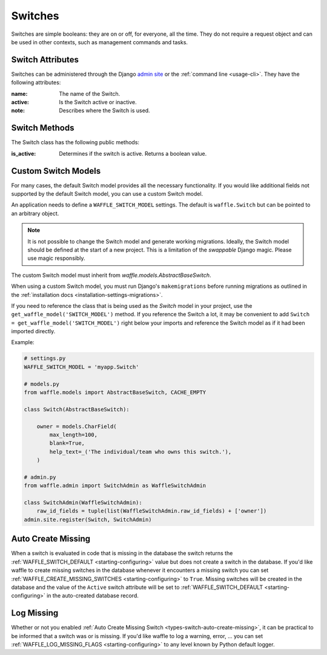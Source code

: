 .. _types-switch:

========
Switches
========

Switches are simple booleans: they are on or off, for everyone, all the
time. They do not require a request object and can be used in other
contexts, such as management commands and tasks.


Switch Attributes
=================

Switches can be administered through the Django `admin site`_ or the
:ref:`command line <usage-cli>`. They have the following attributes:

:name:
    The name of the Switch.
:active:
    Is the Switch active or inactive.
:note:
    Describes where the Switch is used.


.. _admin site: https://docs.djangoproject.com/en/dev/ref/contrib/admin/


Switch Methods
==============

The Switch class has the following public methods:

:is_active:
    Determines if the switch is active. Returns a boolean value.


.. _types-custom-switch-models:

Custom Switch Models
======================

For many cases, the default Switch model provides all the necessary functionality.
If you would like additional fields not supported by the default Switch model,
you can use a custom Switch model.

An application needs to define a ``WAFFLE_SWITCH_MODEL`` settings. The default is ``waffle.Switch``
but can be pointed to an arbitrary object.

.. note::

    It is not possible to change the Switch model and generate working migrations. Ideally, the Switch
    model should be defined at the start of a new project. This is a limitation of the `swappable`
    Django magic. Please use magic responsibly.

The custom Switch model must inherit from `waffle.models.AbstractBaseSwitch`.

When using a custom Switch model, you must run Django's
``makemigrations`` before running migrations as outlined in the :ref:`installation docs
<installation-settings-migrations>`.

If you need to reference the class that is being used as the `Switch` model in your project, use the
``get_waffle_model('SWITCH_MODEL')`` method. If you reference the Switch a lot, it may be convenient
to add ``Switch = get_waffle_model('SWITCH_MODEL')`` right below your imports and reference the Switch
model as if it had been imported directly.

Example:

.. code-block:: python

    # settings.py
    WAFFLE_SWITCH_MODEL = 'myapp.Switch'

    # models.py
    from waffle.models import AbstractBaseSwitch, CACHE_EMPTY

    class Switch(AbstractBaseSwitch):

        owner = models.CharField(
            max_length=100,
            blank=True,
            help_text=_('The individual/team who owns this switch.'),
        )

    # admin.py
    from waffle.admin import SwitchAdmin as WaffleSwitchAdmin

    class SwitchAdmin(WaffleSwitchAdmin):
        raw_id_fields = tuple(list(WaffleSwitchAdmin.raw_id_fields) + ['owner'])
    admin.site.register(Switch, SwitchAdmin)


.. _types-switch-auto-create-missing:

Auto Create Missing
===================

When a switch is evaluated in code that is missing in the database the
switch returns the :ref:`WAFFLE_SWITCH_DEFAULT <starting-configuring>`
value but does not create a switch in the database. If you'd like waffle
to create missing switches in the database whenever it encounters a
missing switch you can set :ref:`WAFFLE_CREATE_MISSING_SWITCHES
<starting-configuring>` to ``True``. Missing switches will be created in
the database and the value of the ``Active`` switch attribute will be
set to :ref:`WAFFLE_SWITCH_DEFAULT <starting-configuring>` in the
auto-created database record.


.. _types-switch-log-missing:

Log Missing
===================

Whether or not you enabled :ref:`Auto Create Missing Switch <types-switch-auto-create-missing>`,
it can be practical to be informed that a switch was or is missing.
If you'd like waffle to log a warning, error, ... you can set :ref:`WAFFLE_LOG_MISSING_FLAGS
<starting-configuring>` to any level known by Python default logger.
